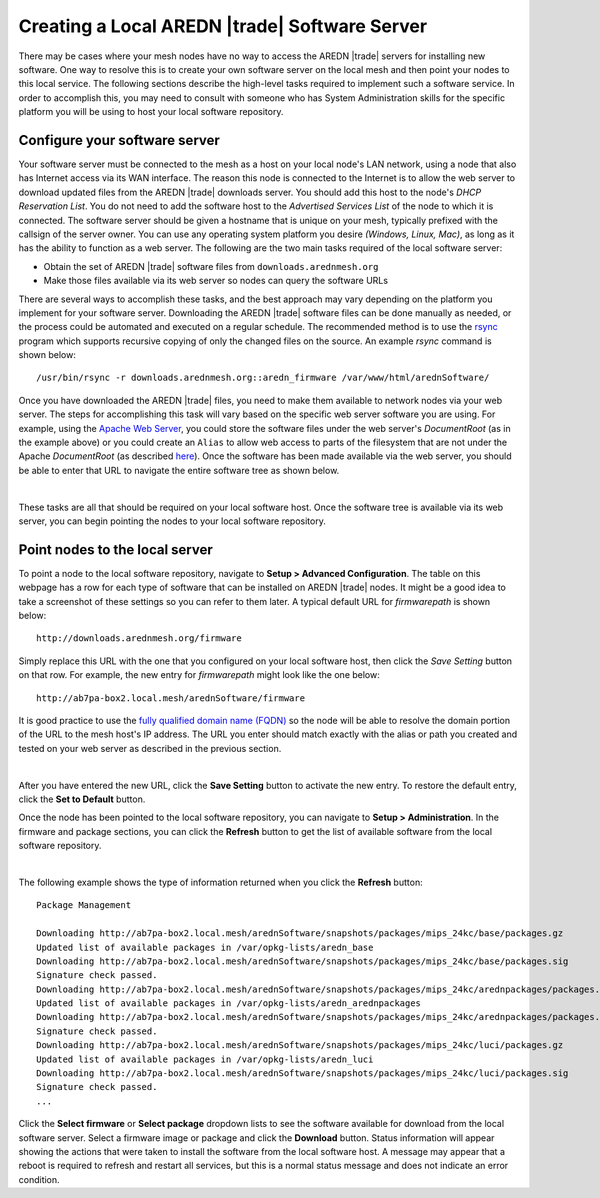 ==============================================
Creating a Local AREDN |trade| Software Server
==============================================

There may be cases where your mesh nodes have no way to access the AREDN |trade| servers for installing new software. One way to resolve this is to create your own software server on the local mesh and then point your nodes to this local service. The following sections describe the high-level tasks required to implement such a software service. In order to accomplish this, you may need to consult with someone who has System Administration skills for the specific platform you will be using to host your local software repository.

Configure your software server
==============================

Your software server must be connected to the mesh as a host on your local node's LAN network, using a node that also has Internet access via its WAN interface. The reason this node is connected to the Internet is to allow the web server to download updated files from the AREDN |trade| downloads server. You should add this host to the node's *DHCP Reservation List*. You do not need to add the software host to the *Advertised Services List* of the node to which it is connected. The software server should be given a hostname that is unique on your mesh, typically prefixed with the callsign of the server owner. You can use any operating system platform you desire *(Windows, Linux, Mac)*, as long as it has the ability to function as a web server. The following are the two main tasks required of the local software server:

- Obtain the set of AREDN |trade| software files from ``downloads.arednmesh.org``

- Make those files available via its web server so nodes can query the software URLs

There are several ways to accomplish these tasks, and the best approach may vary depending on the platform you implement for your software server. Downloading the AREDN |trade| software files can be done manually as needed, or the process could be automated and executed on a regular schedule. The recommended method is to use the `rsync <https://en.wikipedia.org/wiki/Rsync>`_ program which supports recursive copying of only the changed files on the source. An example *rsync* command is shown below:

::

  /usr/bin/rsync -r downloads.arednmesh.org::aredn_firmware /var/www/html/arednSoftware/

Once you have downloaded the AREDN |trade| files, you need to make them available to network nodes via your web server. The steps for accomplishing this task will vary based on the specific web server software you are using. For example, using the `Apache Web Server <https://en.wikipedia.org/wiki/Apache_HTTP_Server>`_, you could store the software files under the web server's *DocumentRoot* (as in the example above) or you could create an ``Alias`` to allow web access to parts of the filesystem that are not under the Apache *DocumentRoot* (as described `here <https://http
d.apache.org/docs/2.4/urlmapping.html>`_). Once the software has been made available via the web server, you should be able to enter that URL to navigate the entire software tree as shown below.

.. image:: _images/view-software-repo.png
   :alt:  View the local software repository
   :align: center

|

These tasks are all that should be required on your local software host. Once the software tree is available via its web server, you can begin pointing the nodes to your local software repository.

Point nodes to the local server
===============================

To point a node to the local software repository, navigate to **Setup > Advanced Configuration**. The table on this webpage has a row for each type of software that can be installed on AREDN |trade| nodes. It might be a good idea to take a screenshot of these settings so you can refer to them later. A typical default URL for *firmwarepath* is shown below:

::

  http://downloads.arednmesh.org/firmware

Simply replace this URL with the one that you configured on your local software host, then click the *Save Setting* button on that row. For example, the new entry for *firmwarepath* might look like the one below:

::

  http://ab7pa-box2.local.mesh/arednSoftware/firmware

It is good practice to use the `fully qualified domain name (FQDN) <https://en.wikipedia.org/wiki/Fully_qualified_domain_name>`_ so the node will be able to resolve the domain portion of the URL to the mesh host's IP address. The URL you enter should match exactly with the alias or path you created and tested on your web server as described in the previous section.

.. image:: _images/set-software-host.png
   :alt:  Advanced Configuration - set software URL
   :align: center

|

After you have entered the new URL, click the **Save Setting** button to activate the new entry. To restore the default entry, click the **Set to Default** button.

Once the node has been pointed to the local software repository, you can navigate to **Setup > Administration**. In the firmware and package sections, you can click the **Refresh** button to get the list of available software from the local software repository.

.. image:: _images/refresh-software-list.png
   :alt:  Administration - refresh software list
   :align: center

|

The following example shows the type of information returned when you click the **Refresh** button:

::

  Package Management

  Downloading http://ab7pa-box2.local.mesh/arednSoftware/snapshots/packages/mips_24kc/base/packages.gz
  Updated list of available packages in /var/opkg-lists/aredn_base
  Downloading http://ab7pa-box2.local.mesh/arednSoftware/snapshots/packages/mips_24kc/base/packages.sig
  Signature check passed.
  Downloading http://ab7pa-box2.local.mesh/arednSoftware/snapshots/packages/mips_24kc/arednpackages/packages.gz
  Updated list of available packages in /var/opkg-lists/aredn_arednpackages
  Downloading http://ab7pa-box2.local.mesh/arednSoftware/snapshots/packages/mips_24kc/arednpackages/packages.sig
  Signature check passed.
  Downloading http://ab7pa-box2.local.mesh/arednSoftware/snapshots/packages/mips_24kc/luci/packages.gz
  Updated list of available packages in /var/opkg-lists/aredn_luci
  Downloading http://ab7pa-box2.local.mesh/arednSoftware/snapshots/packages/mips_24kc/luci/packages.sig
  Signature check passed.
  ...

Click the **Select firmware** or **Select package** dropdown lists to see the software available for download from the local software server. Select a firmware image or package and click the **Download** button. Status information will appear showing the actions that were taken to install the software from the local software host. A message may appear that a reboot is required to refresh and restart all services, but this is a normal status message and does not indicate an error condition.
